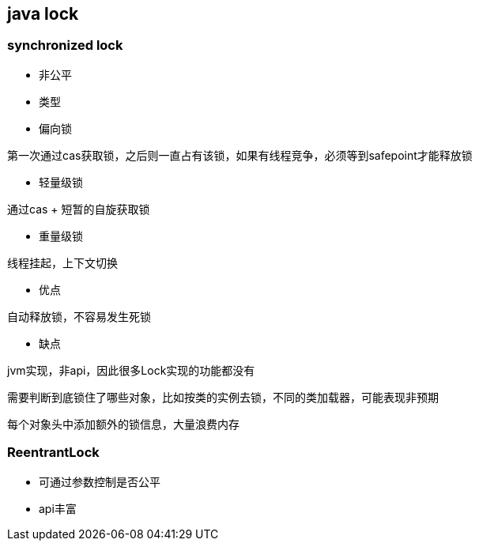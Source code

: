 == java lock

=== synchronized lock

* 非公平

* 类型

* 偏向锁

第一次通过cas获取锁，之后则一直占有该锁，如果有线程竞争，必须等到safepoint才能释放锁

* 轻量级锁

通过cas + 短暂的自旋获取锁

* 重量级锁

线程挂起，上下文切换

* 优点

自动释放锁，不容易发生死锁

* 缺点

jvm实现，非api，因此很多Lock实现的功能都没有

需要判断到底锁住了哪些对象，比如按类的实例去锁，不同的类加载器，可能表现非预期

每个对象头中添加额外的锁信息，大量浪费内存

=== ReentrantLock

* 可通过参数控制是否公平
* api丰富